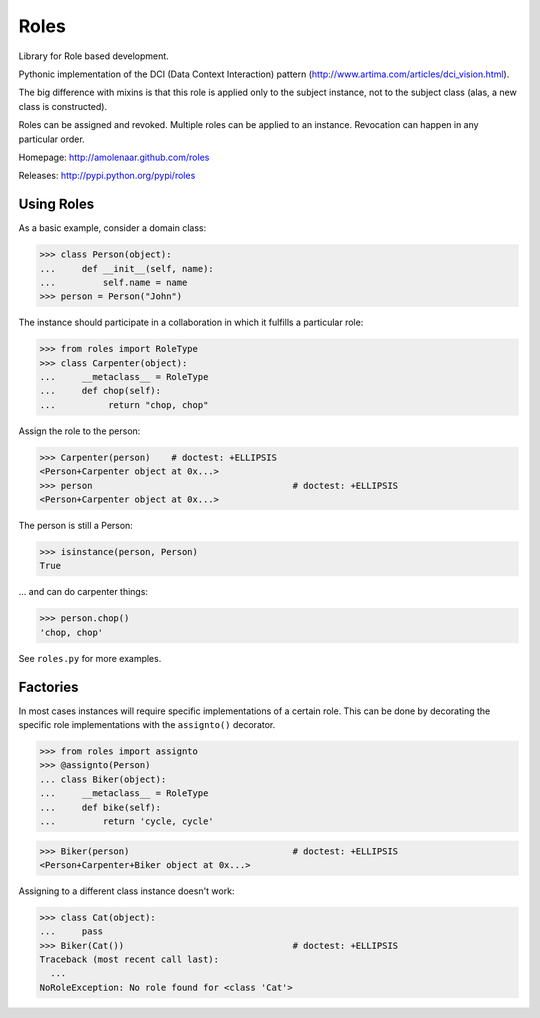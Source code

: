 Roles
=====

Library for Role based development.

Pythonic implementation of the DCI (Data Context Interaction) pattern
(http://www.artima.com/articles/dci_vision.html).

The big difference with mixins is that this role is applied only to the subject
instance, not to the subject class (alas, a new class is constructed).

Roles can be assigned and revoked. Multiple roles can be applied to an
instance. Revocation can happen in any particular order.

Homepage: http://amolenaar.github.com/roles

Releases: http://pypi.python.org/pypi/roles


Using Roles
-----------

As a basic example, consider a domain class:

>>> class Person(object):
...     def __init__(self, name):
...         self.name = name
>>> person = Person("John")

The instance should participate in a collaboration in which it fulfills a
particular role:

>>> from roles import RoleType
>>> class Carpenter(object):
...     __metaclass__ = RoleType
...     def chop(self):
...          return "chop, chop"

Assign the role to the person:

>>> Carpenter(person)    # doctest: +ELLIPSIS
<Person+Carpenter object at 0x...>
>>> person					# doctest: +ELLIPSIS
<Person+Carpenter object at 0x...>

The person is still a Person:

>>> isinstance(person, Person)
True

... and can do carpenter things:

>>> person.chop()
'chop, chop'

See ``roles.py`` for more examples.

Factories
---------

In most cases instances will require specific implementations of a certain role.
This can be done by decorating the specific role implementations with the
``assignto()`` decorator.

>>> from roles import assignto
>>> @assignto(Person)
... class Biker(object):
...     __metaclass__ = RoleType
...     def bike(self):
...         return 'cycle, cycle'

>>> Biker(person)				# doctest: +ELLIPSIS
<Person+Carpenter+Biker object at 0x...>

Assigning to a different class instance doesn't work:

>>> class Cat(object):
...     pass
>>> Biker(Cat())				# doctest: +ELLIPSIS
Traceback (most recent call last):
  ...
NoRoleException: No role found for <class 'Cat'>


